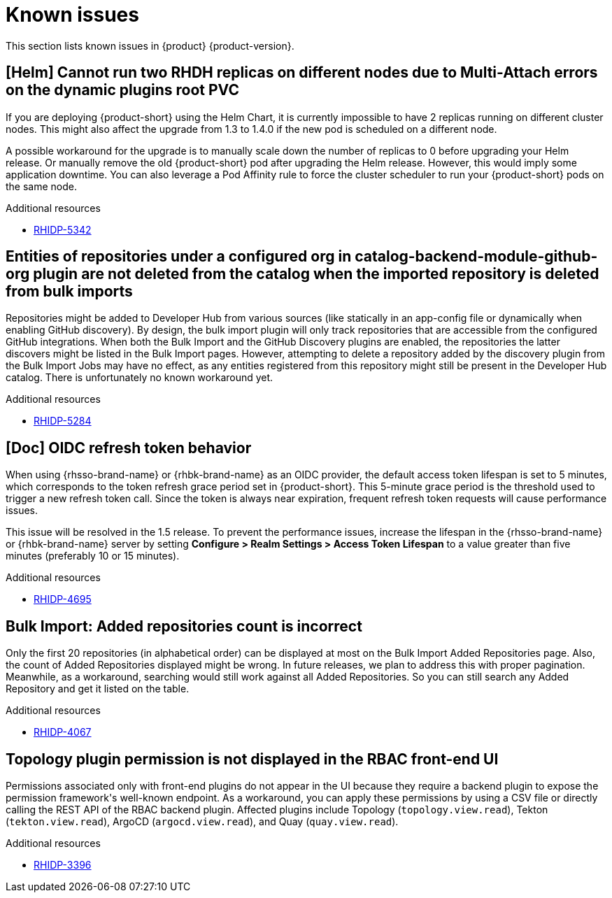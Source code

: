 :_content-type: REFERENCE
[id="known-issues"]
= Known issues

This section lists known issues in {product} {product-version}.

[id="known-issue-rhidp-5342"]
== [Helm] Cannot run two RHDH replicas on different nodes due to Multi-Attach errors on the dynamic plugins root PVC

If you are deploying {product-short} using the Helm Chart, it is currently impossible to have 2 replicas running on different cluster nodes. This might also affect the upgrade from 1.3 to 1.4.0 if the new pod is scheduled on a different node.

A possible workaround for the upgrade is to manually scale down the number of replicas to 0 before upgrading your Helm release. Or manually remove the old {product-short} pod after upgrading the Helm release. However, this would imply some application downtime.
You can also leverage a Pod Affinity rule to force the cluster scheduler to run your {product-short} pods on the same node.


.Additional resources

* link:https://issues.redhat.com/browse/RHIDP-5342[RHIDP-5342]

[id="known-issue-rhidp-5284"]
== Entities of repositories under a configured org in catalog-backend-module-github-org plugin are not deleted from the catalog when the imported repository is deleted from bulk imports

Repositories might be added to Developer Hub from various sources (like statically in an app-config file or dynamically when enabling GitHub discovery). By design, the bulk import plugin will only track repositories that are accessible from the configured GitHub integrations. When both the Bulk Import and the GitHub Discovery plugins are enabled, the repositories the latter discovers might be listed in the Bulk Import pages. However, attempting to delete a repository added by the discovery plugin from the Bulk Import Jobs may have no effect, as any entities registered from this repository might still be present in the Developer Hub catalog. There is unfortunately no known workaround yet. 

.Additional resources

* link:https://issues.redhat.com/browse/RHIDP-5284[RHIDP-5284]

[id="known-issue-rhidp-4695"]
== [Doc] OIDC refresh token behavior 

When using {rhsso-brand-name} or {rhbk-brand-name} as an OIDC provider, the default access token lifespan is set to 5 minutes, which corresponds to the token refresh grace period set in {product-short}. This 5-minute grace period is the threshold used to trigger a new refresh token call. Since the token is always near expiration, frequent refresh token requests will cause performance issues.

This issue will be resolved in the 1.5 release. To prevent the performance issues, increase the lifespan in the {rhsso-brand-name} or {rhbk-brand-name} server by setting *Configure &gt; Realm Settings &gt; Access Token Lifespan* to a value greater than five minutes (preferably 10 or 15 minutes).

.Additional resources

* link:https://issues.redhat.com/browse/RHIDP-4695[RHIDP-4695]

[id="known-issue-rhidp-4067"]
== Bulk Import: Added repositories count is incorrect

Only the first 20 repositories (in alphabetical order) can be displayed at most on the Bulk Import Added Repositories page. Also, the count of Added Repositories displayed might be wrong. In future releases, we plan to address this with proper pagination. Meanwhile, as a workaround, searching would still work against all Added Repositories. So you can still search any Added Repository and get it listed on the table.

.Additional resources

* link:https://issues.redhat.com/browse/RHIDP-4067[RHIDP-4067]

[id="known-issue-rhidp-3396"]
== Topology plugin permission is not displayed in the RBAC front-end UI

Permissions associated only with front-end plugins do not appear in the UI because they require a backend plugin to expose the permission framework&#39;s well-known endpoint. As a workaround, you can apply these permissions by using a CSV file or directly calling the REST API of the RBAC backend plugin. Affected plugins include Topology (`topology.view.read`), Tekton (`tekton.view.read`), ArgoCD (`argocd.view.read`), and Quay (`quay.view.read`).

.Additional resources

* link:https://issues.redhat.com/browse/RHIDP-3396[RHIDP-3396]



